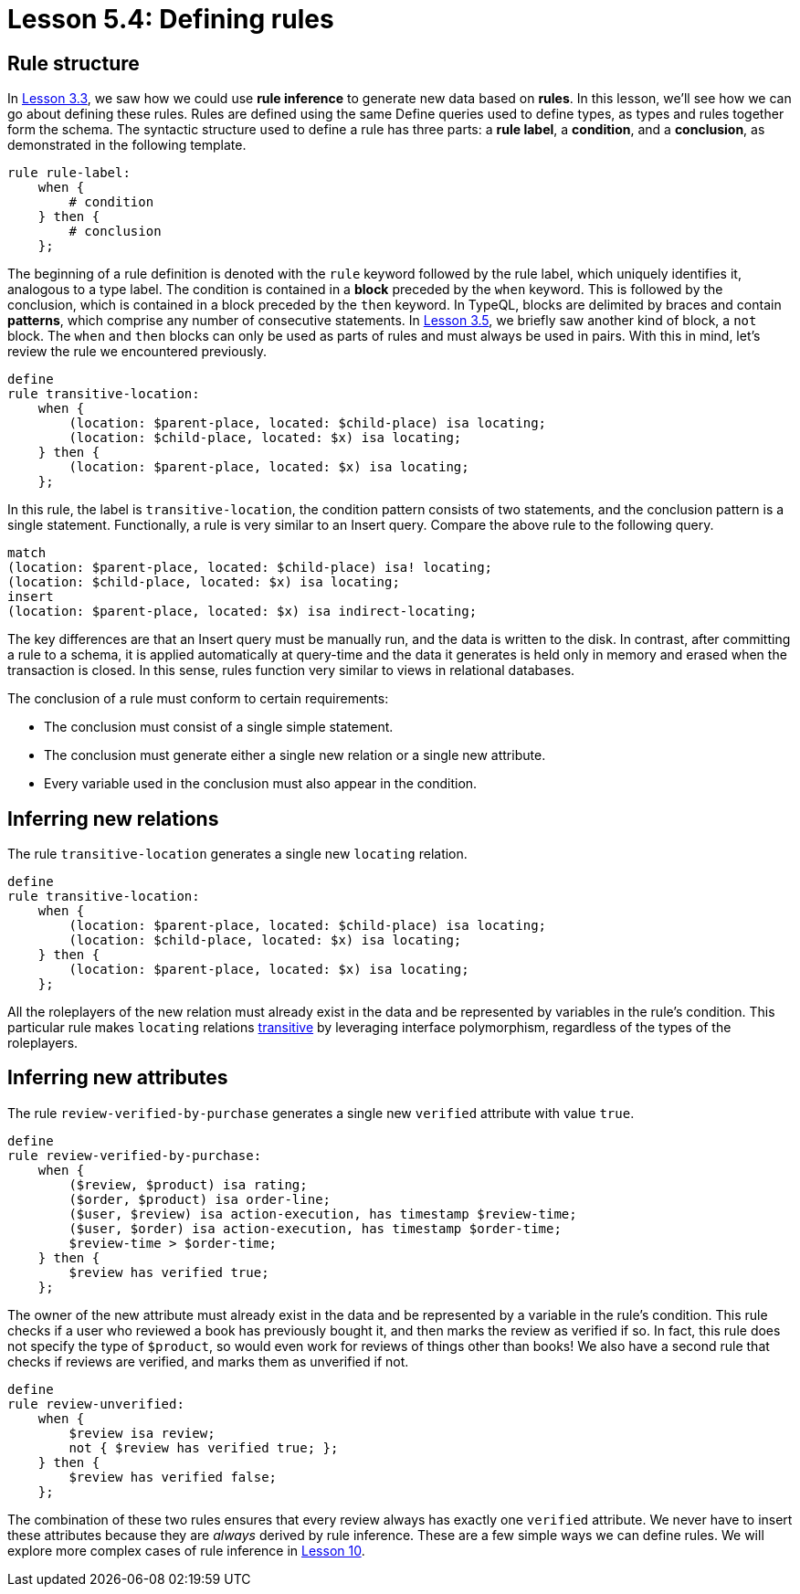 = Lesson 5.4: Defining rules

== Rule structure

In xref:learn::3-reading-data/3.3-fetching-inferred-data.adoc[Lesson 3.3], we saw how we could use *rule inference* to generate new data based on *rules*. In this lesson, we'll see how we can go about defining these rules. Rules are defined using the same Define queries used to define types, as types and rules together form the schema. The syntactic structure used to define a rule has three parts: a *rule label*, a *condition*, and a *conclusion*, as demonstrated in the following template.

[,typeql]
----
rule rule-label:
    when {
        # condition
    } then {
        # conclusion
    };
----

The beginning of a rule definition is denoted with the `rule` keyword followed by the rule label, which uniquely identifies it, analogous to a type label. The condition is contained in a *block* preceded by the `when` keyword. This is followed by the conclusion, which is contained in a block preceded by the `then` keyword. In TypeQL, blocks are delimited by braces and contain *patterns*, which comprise any number of consecutive statements. In xref:learn::3-reading-data/3.5-query-validation.adoc[Lesson 3.5], we briefly saw another kind of block, a `not` block. The `when` and `then` blocks can only be used as parts of rules and must always be used in pairs. With this in mind, let's review the rule we encountered previously.

[,typeql]
----
define
rule transitive-location:
    when {
        (location: $parent-place, located: $child-place) isa locating;
        (location: $child-place, located: $x) isa locating;
    } then {
        (location: $parent-place, located: $x) isa locating;
    };
----

In this rule, the label is `transitive-location`, the condition pattern consists of two statements, and the conclusion pattern is a single statement. Functionally, a rule is very similar to an Insert query. Compare the above rule to the following query.

[,typeql]
----
match
(location: $parent-place, located: $child-place) isa! locating;
(location: $child-place, located: $x) isa locating;
insert
(location: $parent-place, located: $x) isa indirect-locating;
----

The key differences are that an Insert query must be manually run, and the data is written to the disk. In contrast, after committing a rule to a schema, it is applied automatically at query-time and the data it generates is held only in memory and erased when the transaction is closed. In this sense, rules function very similar to views in relational databases.

The conclusion of a rule must conform to certain requirements:

* The conclusion must consist of a single simple statement.
* The conclusion must generate either a single new relation or a single new attribute.
* Every variable used in the conclusion must also appear in the condition.

== Inferring new relations

The rule `transitive-location` generates a single new `locating` relation.

[,typeql]
----
define
rule transitive-location:
    when {
        (location: $parent-place, located: $child-place) isa locating;
        (location: $child-place, located: $x) isa locating;
    } then {
        (location: $parent-place, located: $x) isa locating;
    };
----

All the roleplayers of the new relation must already exist in the data and be represented by variables in the rule's condition. This particular rule makes `locating` relations https://en.wikipedia.org/wiki/Transitive_relation[transitive] by leveraging interface polymorphism, regardless of the types of the roleplayers.

== Inferring new attributes

The rule `review-verified-by-purchase` generates a single new `verified` attribute with value `true`.

[,typeql]
----
define
rule review-verified-by-purchase:
    when {
        ($review, $product) isa rating;
        ($order, $product) isa order-line;
        ($user, $review) isa action-execution, has timestamp $review-time;
        ($user, $order) isa action-execution, has timestamp $order-time;
        $review-time > $order-time;
    } then {
        $review has verified true;
    };
----

The owner of the new attribute must already exist in the data and be represented by a variable in the rule's condition. This rule checks if a user who reviewed a book has previously bought it, and then marks the review as verified if so. In fact, this rule does not specify the type of `$product`, so would even work for reviews of things other than books! We also have a second rule that checks if reviews are verified, and marks them as unverified if not.

[,typeql]
----
define
rule review-unverified:
    when {
        $review isa review;
        not { $review has verified true; };
    } then {
        $review has verified false;
    };
----

The combination of these two rules ensures that every review always has exactly one `verified` attribute. We never have to insert these attributes because they are _always_ derived by rule inference. These are a few simple ways we can define rules. We will explore more complex cases of rule inference in xref:learn::10-using-inference/10-using-inference.adoc[Lesson 10].
